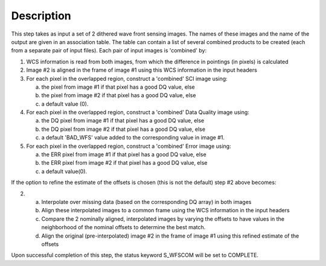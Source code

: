 
Description
============

This step takes as input a set of 2 dithered wave front sensing images. The names of these images and the name of the output are given in an association table.  The table can contain a list of several combined products to be created (each from a separate pair of input files). Each pair of input images is 'combined' by:


1. WCS information is read from both images, from which the difference in pointings (in pixels) is calculated

2. Image #2 is aligned in the frame of image #1 using this WCS information in the input headers

3. For each pixel in the overlapped region, construct a 'combined' SCI image using:

   a) the pixel from image #1 if that pixel has a good DQ value, else
   b) the pixel from image #2 if that pixel has a good DQ value, else
   c) a default value (0).

4. For each pixel in the overlapped region, construct a 'combined' Data Quality image using:

   a) the DQ pixel from image #1 if that pixel has a good DQ value, else
   b) the DQ pixel from image #2 if that pixel has a good DQ value, else
   c) a default 'BAD_WFS' value added to the corresponding value in image #1.

5. For each pixel in the overlapped region, construct a 'combined' Error image using:

   a) the ERR pixel from image #1 if that pixel has a good DQ value, else
   b) the ERR pixel from image #2 if that pixel has a good DQ value, else
   c) a default value(0).


If the option to refine the estimate of the offsets is chosen (this is not the default) step #2 above becomes:

2.

   a) Interpolate over missing data (based on the corresponding DQ array) in both images
   b) Align these interpolated images to a common frame using the WCS information in the input headers
   c) Compare the 2 nominally aligned, interpolated images by varying the offsets to have values in the neighborhood of the nominal offsets to determine the best match.
   d) Align the original (pre-interpolated) image #2 in the frame of image #1 using this refined estimate of the offsets


Upon successful completion of this step, the status keyword S_WFSCOM will be set to COMPLETE.
